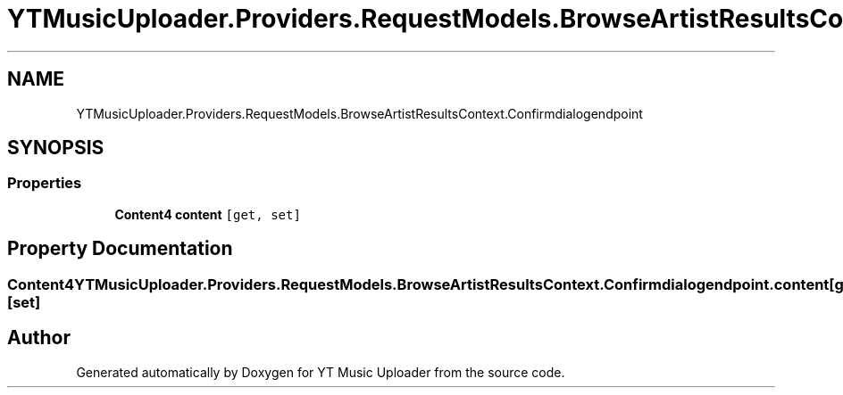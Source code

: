 .TH "YTMusicUploader.Providers.RequestModels.BrowseArtistResultsContext.Confirmdialogendpoint" 3 "Fri Aug 28 2020" "YT Music Uploader" \" -*- nroff -*-
.ad l
.nh
.SH NAME
YTMusicUploader.Providers.RequestModels.BrowseArtistResultsContext.Confirmdialogendpoint
.SH SYNOPSIS
.br
.PP
.SS "Properties"

.in +1c
.ti -1c
.RI "\fBContent4\fP \fBcontent\fP\fC [get, set]\fP"
.br
.in -1c
.SH "Property Documentation"
.PP 
.SS "\fBContent4\fP YTMusicUploader\&.Providers\&.RequestModels\&.BrowseArtistResultsContext\&.Confirmdialogendpoint\&.content\fC [get]\fP, \fC [set]\fP"


.SH "Author"
.PP 
Generated automatically by Doxygen for YT Music Uploader from the source code\&.
